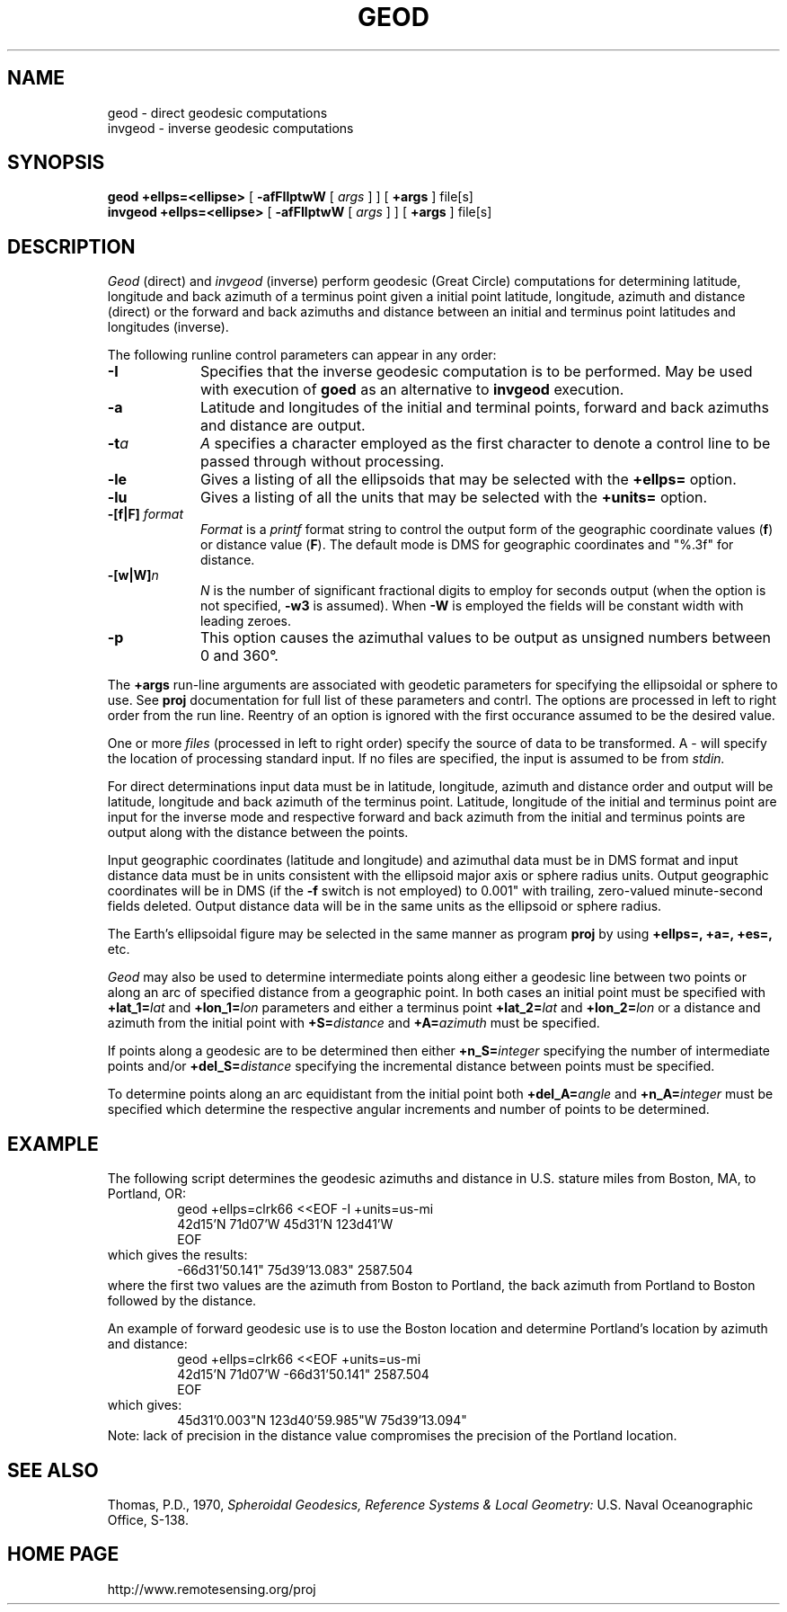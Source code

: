 .\" @(#)geod.1 - 1.1
.nr LL 5.5i
.ad b
.hy 1
.TH GEOD 1 "2000/03/21 Rel. 4.4" 
.SH NAME
geod \- direct geodesic computations
.br
invgeod \- inverse geodesic computations
.SH SYNOPSIS
.B geod
.B +ellps=<ellipse>
[
.B \-afFIlptwW
[
.I args
] ] [
.B +args
]
file[s]
.br
.B invgeod
.B +ellps=<ellipse>
[
.B \-afFIlptwW
[
.I args
] ] [
.B +args
]
file[s]
.SH DESCRIPTION
.I Geod
(direct) and
.I invgeod
(inverse)
perform geodesic (\(``Great Circle\('') computations for determining
latitude, longitude and back azimuth of a terminus point
given a initial point latitude, longitude, azimuth and distance (direct) or
the forward and back azimuths and distance between an initial and
terminus point latitudes and longitudes (inverse).
.PP
The following runline control parameters can appear in any order:
.TP
.B \-I
Specifies that the inverse geodesic computation is to be performed.
May be used with execution of
.B goed
as an alternative to
.B invgeod
execution.
.TP
.B \-a
Latitude and longitudes of the initial and terminal points,
forward and back azimuths and distance are output.
.TP
.BI \-t "a"
.I A
specifies a character employed as the first character to denote
a control line to be passed through without processing.
.TP
.BI \-le
Gives a listing of all the ellipsoids that may be selected with the
.B +ellps=
option.
.TP
.BI \-lu
Gives a listing of all the units that may be selected with the
.B +units=
option.
.TP
.BI \-[f|F] " format"
.I Format
is a
.I printf
format string to control the output form of the geographic coordinate values
(\fBf\fR) or distance value (\fBF\fR).
The default mode is DMS for geographic coordinates and "%.3f" for distance.
.TP
.BI \-[w|W] n
.I N
is the number of significant fractional digits to employ for
seconds output (when the option is not specified,
.B \-w3
is assumed).
When
.B \-W
is employed the fields will be constant width with leading zeroes.
.TP
.B \-p
This option causes the azimuthal values to be output as unsigned
numbers between 0 and 360\(de.
.PP
The
.B +args
run-line arguments are associated with geodetic parameters
for specifying the ellipsoidal or sphere to use.
See
.B proj
documentation for full list of these parameters and contrl.
The options are processed in left to right order
from the run line.
Reentry of an option is ignored with the first occurance assumed to
be the desired value.
.PP
One or more
.I files
(processed in left to right order)
specify the source of data to be transformed.
A \- will specify the location of processing standard input.
If no files are specified, the input is assumed to be from
.I stdin.
.PP
For direct determinations input data must be in latitude,
longitude, azimuth and distance order and output will be
latitude, longitude and back azimuth of the terminus point.
Latitude, longitude of the initial and terminus point are
input for the inverse mode and respective forward and back
azimuth from the initial and terminus points are output along
with the distance between the points.
.PP
Input geographic coordinates
(latitude and longitude) and azimuthal data must be in DMS format and input
distance data must be in units consistent with the ellipsoid
major axis or sphere radius units.
Output geographic coordinates will be in DMS
(if the
.B \-f
switch is not employed) to 0.001"
with trailing, zero-valued minute-second fields deleted.
Output distance data will be in the same units as the ellipsoid or
sphere radius.
.PP
The Earth's ellipsoidal figure may be selected in the same
manner as program
.B proj
by using
.B "+ellps=, +a=, +es=,"
etc.
.PP
.I Geod
may also be used to determine intermediate points along either
a geodesic line between two points or along an arc of specified distance
from a geographic point.
In both cases an initial point must be specified with
.BI +lat_1= lat
and
.BI +lon_1= lon
parameters and either a terminus point
.BI +lat_2= lat
and
.BI +lon_2= lon
or a distance and azimuth from the initial point with
.BI +S= distance
and
.BI +A= azimuth
must be specified.
.PP
If points along a geodesic are to be determined then either
.BI +n_S= integer
specifying the number of intermediate points and/or
.BI +del_S= distance
specifying the incremental distance between points must be specified.
.PP
To determine points along an arc equidistant from the initial point both
.BI +del_A= angle
and
.BI +n_A= integer
must be specified which determine the respective angular increments
and number of points to be determined.
.RE
.SH EXAMPLE
The following script determines the geodesic azimuths and distance in
U.S. stature miles from Boston, MA, to Portland, OR:
.RS 5
 \f(CWgeod +ellps=clrk66 <<EOF -I +units=us-mi
 42d15'N 71d07'W 45d31'N 123d41'W
 EOF\fR
.RE
which gives the results:
.RS 5
 \f(CW-66d31'50.141"   75d39'13.083"   2587.504
.RE
where the first two values are the
azimuth from Boston to Portland, the back azimuth from Portland to
Boston followed by the distance.
.PP
An example of forward geodesic use is to use the Boston location and determine
Portland's location by azimuth and distance:
.RS 5
 \f(CWgeod +ellps=clrk66 <<EOF +units=us-mi
 42d15'N 71d07'W -66d31'50.141" 2587.504
 EOF\fR
.RE
which gives:
.RS 5
 \f(CW45d31'0.003"N   123d40'59.985"W 75d39'13.094"\fR
.RE
Note: lack of precision in the distance value compromises
the precision of the Portland location.
.SH SEE ALSO
Thomas, P.D., 1970,
.I "Spheroidal Geodesics, Reference Systems & Local Geometry:"
U.S. Naval Oceanographic  Office, S-138.
.SH HOME PAGE
http://www.remotesensing.org/proj
